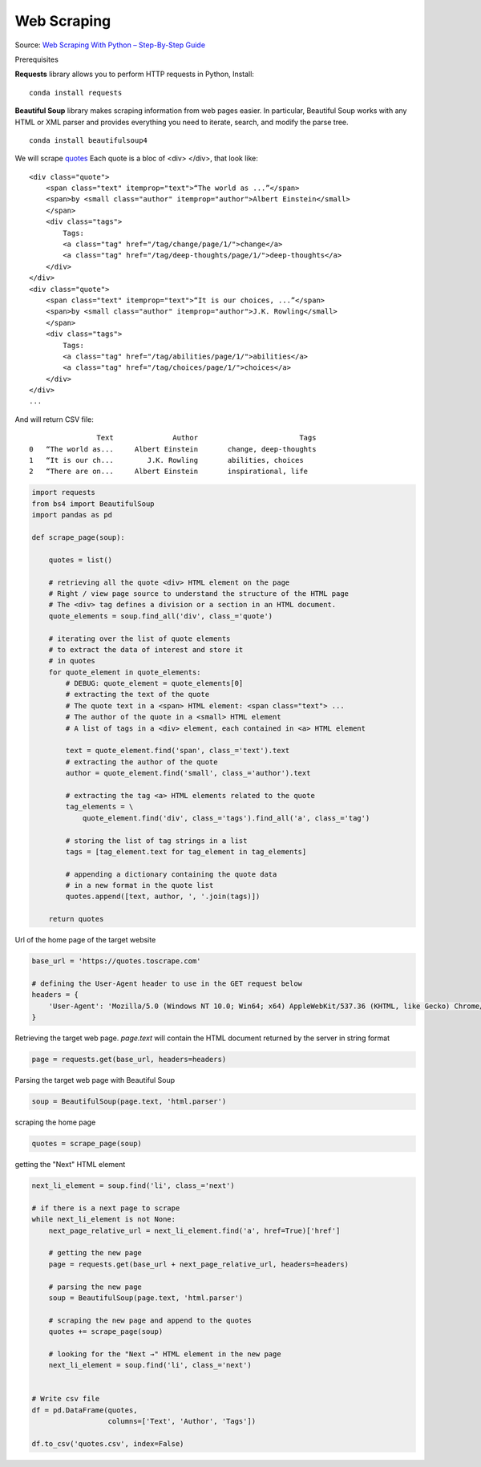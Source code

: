 
.. DO NOT EDIT.
.. THIS FILE WAS AUTOMATICALLY GENERATED BY SPHINX-GALLERY.
.. TO MAKE CHANGES, EDIT THE SOURCE PYTHON FILE:
.. "auto_gallery/nlp_webscraping.py"
.. LINE NUMBERS ARE GIVEN BELOW.

.. only:: html

    .. note::
        :class: sphx-glr-download-link-note

        :ref:`Go to the end <sphx_glr_download_auto_gallery_nlp_webscraping.py>`
        to download the full example code.

.. rst-class:: sphx-glr-example-title

.. _sphx_glr_auto_gallery_nlp_webscraping.py:


Web Scraping
============

Source: `Web Scraping With Python – Step-By-Step Guide <https://brightdata.com/blog/how-tos/web-scraping-with-python>`_

Prerequisites

**Requests** library allows you to perform HTTP requests in Python, Install:

::

    conda install requests

**Beautiful Soup** library makes scraping information
from web pages easier. In particular, Beautiful Soup works with any HTML or XML 
parser and provides everything you need to iterate, search, and modify the parse tree.

::

    conda install beautifulsoup4

We will scrape `quotes <https://quotes.toscrape.com>`_ 
Each quote is a bloc of <div> </div>, that look like:

::

    <div class="quote">
        <span class="text" itemprop="text">“The world as ...”</span>
        <span>by <small class="author" itemprop="author">Albert Einstein</small>
        </span>
        <div class="tags">
            Tags:
            <a class="tag" href="/tag/change/page/1/">change</a>  
            <a class="tag" href="/tag/deep-thoughts/page/1/">deep-thoughts</a>
        </div>
    </div>
    <div class="quote">
        <span class="text" itemprop="text">“It is our choices, ...”</span>
        <span>by <small class="author" itemprop="author">J.K. Rowling</small>
        </span>
        <div class="tags">
            Tags:
            <a class="tag" href="/tag/abilities/page/1/">abilities</a>
            <a class="tag" href="/tag/choices/page/1/">choices</a>
        </div>
    </div>
    ...
       
And will return CSV file:

::

                   Text              Author                        Tags
   0   “The world as...     Albert Einstein       change, deep-thoughts
   1   “It is our ch...        J.K. Rowling       abilities, choices
   2   “There are on...     Albert Einstein       inspirational, life

.. GENERATED FROM PYTHON SOURCE LINES 60-101

.. code-block:: Python


    import requests
    from bs4 import BeautifulSoup
    import pandas as pd

    def scrape_page(soup):

        quotes = list()
    
        # retrieving all the quote <div> HTML element on the page
        # Right / view page source to understand the structure of the HTML page
        # The <div> tag defines a division or a section in an HTML document.
        quote_elements = soup.find_all('div', class_='quote')

        # iterating over the list of quote elements
        # to extract the data of interest and store it
        # in quotes
        for quote_element in quote_elements:
            # DEBUG: quote_element = quote_elements[0]
            # extracting the text of the quote
            # The quote text in a <span> HTML element: <span class="text"> ...
            # The author of the quote in a <small> HTML element
            # A list of tags in a <div> element, each contained in <a> HTML element

            text = quote_element.find('span', class_='text').text
            # extracting the author of the quote
            author = quote_element.find('small', class_='author').text

            # extracting the tag <a> HTML elements related to the quote
            tag_elements = \
                quote_element.find('div', class_='tags').find_all('a', class_='tag')

            # storing the list of tag strings in a list
            tags = [tag_element.text for tag_element in tag_elements]

            # appending a dictionary containing the quote data
            # in a new format in the quote list
            quotes.append([text, author, ', '.join(tags)])

        return quotes








.. GENERATED FROM PYTHON SOURCE LINES 102-103

Url of the home page of the target website

.. GENERATED FROM PYTHON SOURCE LINES 103-111

.. code-block:: Python


    base_url = 'https://quotes.toscrape.com'

    # defining the User-Agent header to use in the GET request below
    headers = {
        'User-Agent': 'Mozilla/5.0 (Windows NT 10.0; Win64; x64) AppleWebKit/537.36 (KHTML, like Gecko) Chrome/107.0.0.0 Safari/537.36'
    }








.. GENERATED FROM PYTHON SOURCE LINES 112-114

Retrieving the target web page.
`page.text` will contain the HTML document returned by the server in string format

.. GENERATED FROM PYTHON SOURCE LINES 114-118

.. code-block:: Python


    page = requests.get(base_url, headers=headers)









.. GENERATED FROM PYTHON SOURCE LINES 119-120

Parsing the target web page with Beautiful Soup

.. GENERATED FROM PYTHON SOURCE LINES 120-123

.. code-block:: Python


    soup = BeautifulSoup(page.text, 'html.parser')








.. GENERATED FROM PYTHON SOURCE LINES 124-125

scraping the home page

.. GENERATED FROM PYTHON SOURCE LINES 125-129

.. code-block:: Python


    quotes = scrape_page(soup)









.. GENERATED FROM PYTHON SOURCE LINES 130-131

getting the "Next" HTML element

.. GENERATED FROM PYTHON SOURCE LINES 131-157

.. code-block:: Python


    next_li_element = soup.find('li', class_='next')

    # if there is a next page to scrape
    while next_li_element is not None:
        next_page_relative_url = next_li_element.find('a', href=True)['href']

        # getting the new page
        page = requests.get(base_url + next_page_relative_url, headers=headers)

        # parsing the new page
        soup = BeautifulSoup(page.text, 'html.parser')

        # scraping the new page and append to the quotes
        quotes += scrape_page(soup)

        # looking for the "Next →" HTML element in the new page
        next_li_element = soup.find('li', class_='next')


    # Write csv file
    df = pd.DataFrame(quotes,
                      columns=['Text', 'Author', 'Tags'])

    df.to_csv('quotes.csv', index=False)









.. rst-class:: sphx-glr-timing

   **Total running time of the script:** (0 minutes 3.174 seconds)


.. _sphx_glr_download_auto_gallery_nlp_webscraping.py:

.. only:: html

  .. container:: sphx-glr-footer sphx-glr-footer-example

    .. container:: sphx-glr-download sphx-glr-download-jupyter

      :download:`Download Jupyter notebook: nlp_webscraping.ipynb <nlp_webscraping.ipynb>`

    .. container:: sphx-glr-download sphx-glr-download-python

      :download:`Download Python source code: nlp_webscraping.py <nlp_webscraping.py>`

    .. container:: sphx-glr-download sphx-glr-download-zip

      :download:`Download zipped: nlp_webscraping.zip <nlp_webscraping.zip>`


.. only:: html

 .. rst-class:: sphx-glr-signature

    `Gallery generated by Sphinx-Gallery <https://sphinx-gallery.github.io>`_
